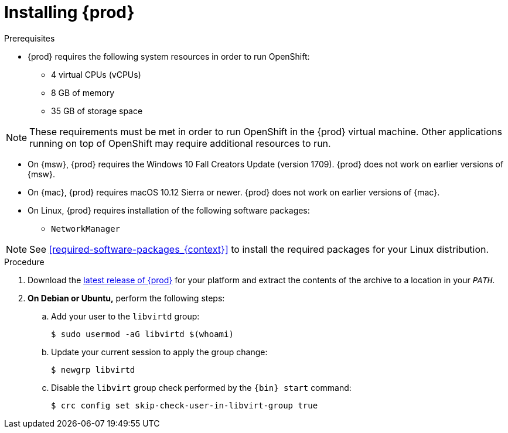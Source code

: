 [id="installing-codeready-containers_{context}"]
= Installing {prod}

.Prerequisites

* {prod} requires the following system resources in order to run OpenShift:
** 4 virtual CPUs (vCPUs)
** 8 GB of memory
** 35 GB of storage space

[NOTE]
====
These requirements must be met in order to run OpenShift in the {prod} virtual machine.
Other applications running on top of OpenShift may require additional resources to run.
====

* On {msw}, {prod} requires the Windows 10 Fall Creators Update (version 1709).
{prod} does not work on earlier versions of {msw}.

* On {mac}, {prod} requires macOS 10.12 Sierra or newer.
{prod} does not work on earlier versions of {mac}.

* On Linux, {prod} requires installation of the following software packages:
** [package]`NetworkManager`

[NOTE]
====
See <<required-software-packages_{context}>> to install the required packages for your Linux distribution.
====

.Procedure

. Download the link:{crc-download-url}[latest release of {prod}] for your platform and extract the contents of the archive to a location in your `_PATH_`.

. **On Debian or Ubuntu,** perform the following steps:
.. Add your user to the `libvirtd` group:
+
----
$ sudo usermod -aG libvirtd $(whoami)
----

.. Update your current session to apply the group change:
+
----
$ newgrp libvirtd
----

.. Disable the `libvirt` group check performed by the `{bin} start` command:
+
----
$ crc config set skip-check-user-in-libvirt-group true
----
